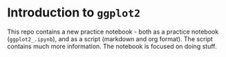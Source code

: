 #+options: toc:nil
* Introduction to ~ggplot2~

  This repo contains a new practice notebook - both as a practice
  notebook (~ggplot2_.ipynb~), and as a script (markdown and org
  format). The script contains much more information. The notebook is
  focused on doing stuff.
